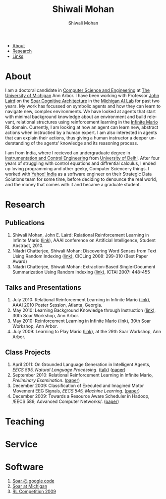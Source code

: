#+TITLE:   Shiwali Mohan
#+AUTHOR:    Shiwali Mohan
#+EMAIL:     shiwali.mohan@gmail.com
#+DESCRIPTION: Shiwali's personal website
#+LANGUAGE:  en
#+OPTIONS:   H:3 num:nil toc:nil \n:nil @:t ::t |:t ^:t -:t f:t *:t <:t
#+OPTIONS:   TeX:t LaTeX:nil skip:nil d:nil todo:t pri:nil tags:not-in-toc
#+INFOJS_OPT: view:nil toc:t ltoc:t mouse:underline buttons:0 path:http://orgmode.org/org-info.js
#+EXPORT_SELECT_TAGS: export
#+EXPORT_EXCLUDE_TAGS: noexport
#+LINK_UP:   
#+LINK_HOME: 
#+STYLE:<link href='http://fonts.googleapis.com/css?family=Esteban|Gentium+Book+Basic' rel='stylesheet' type='text/css'>
#+STYLE: <LINK href="css/stylesheet.css" rel="stylesheet" type="text/css">
#+STYLE: <script src="javascripts/jquery.js" type="text/javascript"></script>
#+STYLE: <script src="javascripts/jquery.hashchange.js" type="text/javascript"></script>
#+STYLE: <script src="javascripts/jquery.easytabs.js" type="text/javascript"></script>  
#+STYLE: <script type="text/javascript"> $(document).ready(function(){ $('#tab-container').easytabs();});</script>
# End:


#+BEGIN_HTML
<div id="tab-container">
  <ul>
    <li><a href="#outline-container-1">About</a></li>
    <li><a href="#outline-container-2">Research</a></li>
    <li><a href="#outline-container-3">Links</a></li>
  </ul>
#+END_HTML


* About
I am a doctoral candidate in [[http://www.cse.umich.edu/][Computer Science and Engineering]] at [[http://www.umich.edu/][The
University of Michigan]] Ann Arbor. I have been working with Professor [[http://ai.eecs.umich.edu/people/laird/][John Laird]]
on the [[http://sitemaker.umich.edu/soar/home][Soar Cognitive Architecture]] in the [[http://www.eecs.umich.edu/ai/][Michigan AI Lab]] for past two
years. My work has focussed on symbolic agents and how they can learn to navigate new, complex environments. We have looked at agents that start with minimal background knowledge about an environment and build relevant, relational structures using reinforcement learning in the [[http://2009.rl-competition.org/mario.php][Infinite Mario]] RL domain. Currently, I am looking at how an agent can learn new, abstract actions when instructied by a human expert. I am also interested in agents that can explain their actions, thus giving a human instructor a deeper understanding of the agents' knowledge and its reasoning process.

I am from India, where I recieved an undergraduate degree in
[[http://en.wikipedia.org/wiki/Instrumentation][Instrumentation and Control Engineering]] from [[http://www.du.ac.in/index.php?id%3D4][University of Delhi]]. After four years of
struggling with control equations and diffrential calculus, I ended up loving programming
and other geeky, Computer Science-y things. I worked with [[http://in.careers.yahoo.com/][Yahoo! India]]
as a software engineer on their Strategic Data Solutions team for some
time, before deciding to denounce the real world, and the money that
comes with it and became a graduate student.

* Research 
** Publications
1. Shiwali Mohan, John E. Laird: Relational Reinforcement Learning in Infinite Mario ([[http://www.aaai.org/ocs/index.php/AAAI/AAAI10/paper/download/1657/2318][link]]), AAAI conference on Artificial Intelligence, Student Abstract, 2010.
2. Niladri Chatterjee, Shiwali Mohan: Discovering Word Senses from Text Using Random Indexing ([[http://www.springerlink.com/content/xp70kw14w0054541/][link]]), CICLing 2008: 299-310 (Best Paper Award)
3. Niladri Chatterjee, Shiwali Mohan: Extraction-Based Single-Document Summarization Using Random Indexing ([[http://www.computer.org/portal/web/csdl/doi/10.1109/ICTAI.2007.28][link]]), ICTAI 2007: 448-455

** Talks and Presentations
1. July 2010: Relational Reinforcement Learning in Infinite Mario ([[file:images/document.pdf][link]]),
   AAAI 2010 Poster Session, Atlanta, Georgia.
1. May 2010: Learning Background Knowledge through Instruction ([[http://ai.eecs.umich.edu/soar/sitemaker/workshop/30/mohan2.pdf][link]]), 30th Soar Workshop, Ann Arbor.
2. May 2010: Reinforcement Learning in Infinite Mario ([[http://ai.eecs.umich.edu/soar/sitemaker/workshop/30/mohan1.pdf][link]]), 30th Soar Workshop, Ann Arbor.
3. July 2009: Learning to Play Mario ([[http://sitemaker.umich.edu/soar/files/mohan.pdf][link]]), at the 29th Soar
   Workshop, Ann Arbor.
** Class Projects
1. April 2011: On Grounded Language Generation in Intelligent Agents,
   /EECS 595, Natural Language Processing/. ([[file:images/presentation.pdf][talk]]) ([[file:images/finalreport.pdf][paper]])
2. September 2010: Relational Reinforcement Learning in
   Infinite Mario, /Preliminary Examination/. ([[file:images/prelim-paper.pdf][paper]])
3. December 2009: Classification of Executed and Imagined Motor
   Movement EEG Signals, /EECS 545, Machine Learning/. ([[file:images/MohanPillaiSleight.pdf][paper]])
4. December 2009: Towards a Resource Aware Scheduler in Hadoop, /EECS
   589, Advanced Computer
   Networks/. ([[file:images/hadoop.pdf][paper]])
* Teaching
* Service
* Software
1. [[http://code.google.com/p/soar/][Soar @ google code]]
2. [[http://sitemaker.umich.edu/soar/home][Soar at Michigan]]
3. [[http://2009.rl-competition.org/][RL Competition 2009 ]]




